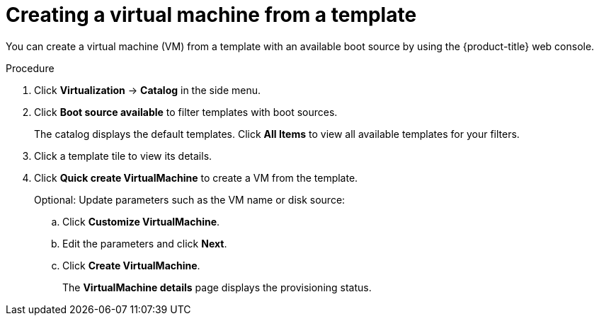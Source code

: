 // Module included in the following assemblies:
//
// * virt/virtual_machines/virt-create-vms.adoc

:_content-type: PROCEDURE
[id="virt-creating-vm-template_{context}"]
= Creating a virtual machine from a template

You can create a virtual machine (VM) from a template with an available boot source by using the {product-title} web console.

.Procedure

. Click *Virtualization* -> *Catalog* in the side menu.

. Click *Boot source available* to filter templates with boot sources.
+
The catalog displays the default templates. Click *All Items* to view all available templates for your filters.

. Click a template tile to view its details.

. Click *Quick create VirtualMachine* to create a VM from the template.
+
Optional: Update parameters such as the VM name or disk source:

.. Click *Customize VirtualMachine*.
.. Edit the parameters and click *Next*.
.. Click *Create VirtualMachine*.
+
The *VirtualMachine details* page displays the provisioning status.


